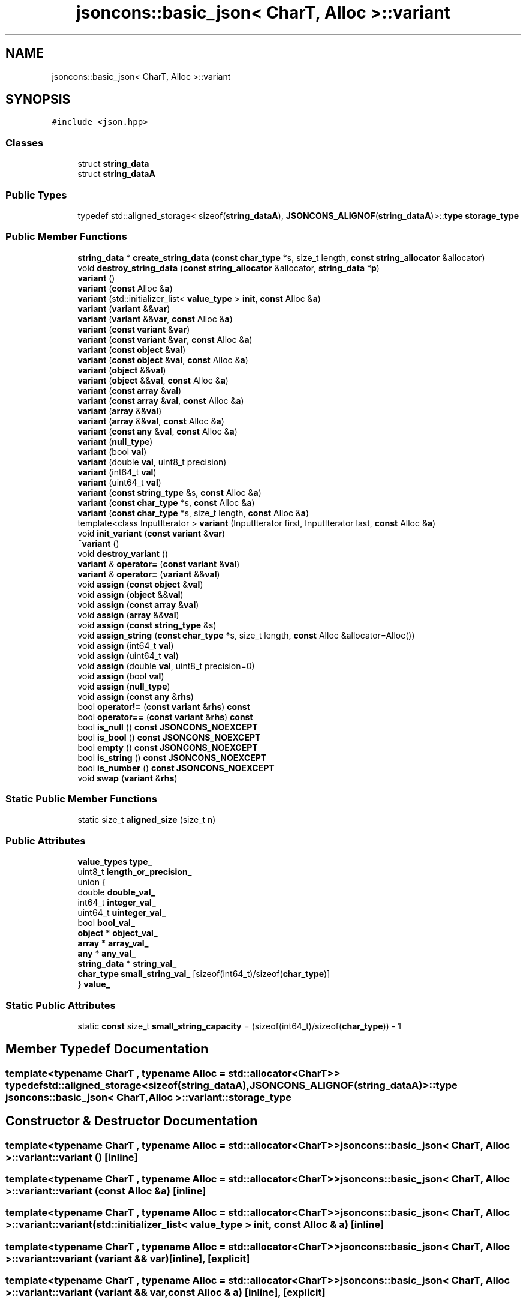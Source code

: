 .TH "jsoncons::basic_json< CharT, Alloc >::variant" 3 "Sun Jul 12 2020" "My Project" \" -*- nroff -*-
.ad l
.nh
.SH NAME
jsoncons::basic_json< CharT, Alloc >::variant
.SH SYNOPSIS
.br
.PP
.PP
\fC#include <json\&.hpp>\fP
.SS "Classes"

.in +1c
.ti -1c
.RI "struct \fBstring_data\fP"
.br
.ti -1c
.RI "struct \fBstring_dataA\fP"
.br
.in -1c
.SS "Public Types"

.in +1c
.ti -1c
.RI "typedef std::aligned_storage< sizeof(\fBstring_dataA\fP), \fBJSONCONS_ALIGNOF\fP(\fBstring_dataA\fP)>::\fBtype\fP \fBstorage_type\fP"
.br
.in -1c
.SS "Public Member Functions"

.in +1c
.ti -1c
.RI "\fBstring_data\fP * \fBcreate_string_data\fP (\fBconst\fP \fBchar_type\fP *s, size_t length, \fBconst\fP \fBstring_allocator\fP &allocator)"
.br
.ti -1c
.RI "void \fBdestroy_string_data\fP (\fBconst\fP \fBstring_allocator\fP &allocator, \fBstring_data\fP *\fBp\fP)"
.br
.ti -1c
.RI "\fBvariant\fP ()"
.br
.ti -1c
.RI "\fBvariant\fP (\fBconst\fP Alloc &\fBa\fP)"
.br
.ti -1c
.RI "\fBvariant\fP (std::initializer_list< \fBvalue_type\fP > \fBinit\fP, \fBconst\fP Alloc &\fBa\fP)"
.br
.ti -1c
.RI "\fBvariant\fP (\fBvariant\fP &&\fBvar\fP)"
.br
.ti -1c
.RI "\fBvariant\fP (\fBvariant\fP &&\fBvar\fP, \fBconst\fP Alloc &\fBa\fP)"
.br
.ti -1c
.RI "\fBvariant\fP (\fBconst\fP \fBvariant\fP &\fBvar\fP)"
.br
.ti -1c
.RI "\fBvariant\fP (\fBconst\fP \fBvariant\fP &\fBvar\fP, \fBconst\fP Alloc &\fBa\fP)"
.br
.ti -1c
.RI "\fBvariant\fP (\fBconst\fP \fBobject\fP &\fBval\fP)"
.br
.ti -1c
.RI "\fBvariant\fP (\fBconst\fP \fBobject\fP &\fBval\fP, \fBconst\fP Alloc &\fBa\fP)"
.br
.ti -1c
.RI "\fBvariant\fP (\fBobject\fP &&\fBval\fP)"
.br
.ti -1c
.RI "\fBvariant\fP (\fBobject\fP &&\fBval\fP, \fBconst\fP Alloc &\fBa\fP)"
.br
.ti -1c
.RI "\fBvariant\fP (\fBconst\fP \fBarray\fP &\fBval\fP)"
.br
.ti -1c
.RI "\fBvariant\fP (\fBconst\fP \fBarray\fP &\fBval\fP, \fBconst\fP Alloc &\fBa\fP)"
.br
.ti -1c
.RI "\fBvariant\fP (\fBarray\fP &&\fBval\fP)"
.br
.ti -1c
.RI "\fBvariant\fP (\fBarray\fP &&\fBval\fP, \fBconst\fP Alloc &\fBa\fP)"
.br
.ti -1c
.RI "\fBvariant\fP (\fBconst\fP \fBany\fP &\fBval\fP, \fBconst\fP Alloc &\fBa\fP)"
.br
.ti -1c
.RI "\fBvariant\fP (\fBnull_type\fP)"
.br
.ti -1c
.RI "\fBvariant\fP (bool \fBval\fP)"
.br
.ti -1c
.RI "\fBvariant\fP (double \fBval\fP, uint8_t precision)"
.br
.ti -1c
.RI "\fBvariant\fP (int64_t \fBval\fP)"
.br
.ti -1c
.RI "\fBvariant\fP (uint64_t \fBval\fP)"
.br
.ti -1c
.RI "\fBvariant\fP (\fBconst\fP \fBstring_type\fP &s, \fBconst\fP Alloc &\fBa\fP)"
.br
.ti -1c
.RI "\fBvariant\fP (\fBconst\fP \fBchar_type\fP *s, \fBconst\fP Alloc &\fBa\fP)"
.br
.ti -1c
.RI "\fBvariant\fP (\fBconst\fP \fBchar_type\fP *s, size_t length, \fBconst\fP Alloc &\fBa\fP)"
.br
.ti -1c
.RI "template<class InputIterator > \fBvariant\fP (InputIterator first, InputIterator last, \fBconst\fP Alloc &\fBa\fP)"
.br
.ti -1c
.RI "void \fBinit_variant\fP (\fBconst\fP \fBvariant\fP &\fBvar\fP)"
.br
.ti -1c
.RI "\fB~variant\fP ()"
.br
.ti -1c
.RI "void \fBdestroy_variant\fP ()"
.br
.ti -1c
.RI "\fBvariant\fP & \fBoperator=\fP (\fBconst\fP \fBvariant\fP &\fBval\fP)"
.br
.ti -1c
.RI "\fBvariant\fP & \fBoperator=\fP (\fBvariant\fP &&\fBval\fP)"
.br
.ti -1c
.RI "void \fBassign\fP (\fBconst\fP \fBobject\fP &\fBval\fP)"
.br
.ti -1c
.RI "void \fBassign\fP (\fBobject\fP &&\fBval\fP)"
.br
.ti -1c
.RI "void \fBassign\fP (\fBconst\fP \fBarray\fP &\fBval\fP)"
.br
.ti -1c
.RI "void \fBassign\fP (\fBarray\fP &&\fBval\fP)"
.br
.ti -1c
.RI "void \fBassign\fP (\fBconst\fP \fBstring_type\fP &s)"
.br
.ti -1c
.RI "void \fBassign_string\fP (\fBconst\fP \fBchar_type\fP *s, size_t length, \fBconst\fP Alloc &allocator=Alloc())"
.br
.ti -1c
.RI "void \fBassign\fP (int64_t \fBval\fP)"
.br
.ti -1c
.RI "void \fBassign\fP (uint64_t \fBval\fP)"
.br
.ti -1c
.RI "void \fBassign\fP (double \fBval\fP, uint8_t precision=0)"
.br
.ti -1c
.RI "void \fBassign\fP (bool \fBval\fP)"
.br
.ti -1c
.RI "void \fBassign\fP (\fBnull_type\fP)"
.br
.ti -1c
.RI "void \fBassign\fP (\fBconst\fP \fBany\fP &\fBrhs\fP)"
.br
.ti -1c
.RI "bool \fBoperator!=\fP (\fBconst\fP \fBvariant\fP &\fBrhs\fP) \fBconst\fP"
.br
.ti -1c
.RI "bool \fBoperator==\fP (\fBconst\fP \fBvariant\fP &\fBrhs\fP) \fBconst\fP"
.br
.ti -1c
.RI "bool \fBis_null\fP () \fBconst\fP \fBJSONCONS_NOEXCEPT\fP"
.br
.ti -1c
.RI "bool \fBis_bool\fP () \fBconst\fP \fBJSONCONS_NOEXCEPT\fP"
.br
.ti -1c
.RI "bool \fBempty\fP () \fBconst\fP \fBJSONCONS_NOEXCEPT\fP"
.br
.ti -1c
.RI "bool \fBis_string\fP () \fBconst\fP \fBJSONCONS_NOEXCEPT\fP"
.br
.ti -1c
.RI "bool \fBis_number\fP () \fBconst\fP \fBJSONCONS_NOEXCEPT\fP"
.br
.ti -1c
.RI "void \fBswap\fP (\fBvariant\fP &\fBrhs\fP)"
.br
.in -1c
.SS "Static Public Member Functions"

.in +1c
.ti -1c
.RI "static size_t \fBaligned_size\fP (size_t n)"
.br
.in -1c
.SS "Public Attributes"

.in +1c
.ti -1c
.RI "\fBvalue_types\fP \fBtype_\fP"
.br
.ti -1c
.RI "uint8_t \fBlength_or_precision_\fP"
.br
.ti -1c
.RI "union {"
.br
.ti -1c
.RI "   double \fBdouble_val_\fP"
.br
.ti -1c
.RI "   int64_t \fBinteger_val_\fP"
.br
.ti -1c
.RI "   uint64_t \fBuinteger_val_\fP"
.br
.ti -1c
.RI "   bool \fBbool_val_\fP"
.br
.ti -1c
.RI "   \fBobject\fP * \fBobject_val_\fP"
.br
.ti -1c
.RI "   \fBarray\fP * \fBarray_val_\fP"
.br
.ti -1c
.RI "   \fBany\fP * \fBany_val_\fP"
.br
.ti -1c
.RI "   \fBstring_data\fP * \fBstring_val_\fP"
.br
.ti -1c
.RI "   \fBchar_type\fP \fBsmall_string_val_\fP [sizeof(int64_t)/sizeof(\fBchar_type\fP)]"
.br
.ti -1c
.RI "} \fBvalue_\fP"
.br
.in -1c
.SS "Static Public Attributes"

.in +1c
.ti -1c
.RI "static \fBconst\fP size_t \fBsmall_string_capacity\fP = (sizeof(int64_t)/sizeof(\fBchar_type\fP)) \- 1"
.br
.in -1c
.SH "Member Typedef Documentation"
.PP 
.SS "template<typename CharT , typename Alloc  = std::allocator<CharT>> typedef std::aligned_storage<sizeof(\fBstring_dataA\fP), \fBJSONCONS_ALIGNOF\fP(\fBstring_dataA\fP)>::\fBtype\fP \fBjsoncons::basic_json\fP< CharT, Alloc >::\fBvariant::storage_type\fP"

.SH "Constructor & Destructor Documentation"
.PP 
.SS "template<typename CharT , typename Alloc  = std::allocator<CharT>> \fBjsoncons::basic_json\fP< CharT, Alloc >::variant::variant ()\fC [inline]\fP"

.SS "template<typename CharT , typename Alloc  = std::allocator<CharT>> \fBjsoncons::basic_json\fP< CharT, Alloc >::variant::variant (\fBconst\fP Alloc & a)\fC [inline]\fP"

.SS "template<typename CharT , typename Alloc  = std::allocator<CharT>> \fBjsoncons::basic_json\fP< CharT, Alloc >::variant::variant (std::initializer_list< \fBvalue_type\fP > init, \fBconst\fP Alloc & a)\fC [inline]\fP"

.SS "template<typename CharT , typename Alloc  = std::allocator<CharT>> \fBjsoncons::basic_json\fP< CharT, Alloc >::variant::variant (\fBvariant\fP && var)\fC [inline]\fP, \fC [explicit]\fP"

.SS "template<typename CharT , typename Alloc  = std::allocator<CharT>> \fBjsoncons::basic_json\fP< CharT, Alloc >::variant::variant (\fBvariant\fP && var, \fBconst\fP Alloc & a)\fC [inline]\fP, \fC [explicit]\fP"

.SS "template<typename CharT , typename Alloc  = std::allocator<CharT>> \fBjsoncons::basic_json\fP< CharT, Alloc >::variant::variant (\fBconst\fP \fBvariant\fP & var)\fC [inline]\fP, \fC [explicit]\fP"

.SS "template<typename CharT , typename Alloc  = std::allocator<CharT>> \fBjsoncons::basic_json\fP< CharT, Alloc >::variant::variant (\fBconst\fP \fBvariant\fP & var, \fBconst\fP Alloc & a)\fC [inline]\fP, \fC [explicit]\fP"

.SS "template<typename CharT , typename Alloc  = std::allocator<CharT>> \fBjsoncons::basic_json\fP< CharT, Alloc >::variant::variant (\fBconst\fP \fBobject\fP & val)\fC [inline]\fP"

.SS "template<typename CharT , typename Alloc  = std::allocator<CharT>> \fBjsoncons::basic_json\fP< CharT, Alloc >::variant::variant (\fBconst\fP \fBobject\fP & val, \fBconst\fP Alloc & a)\fC [inline]\fP"

.SS "template<typename CharT , typename Alloc  = std::allocator<CharT>> \fBjsoncons::basic_json\fP< CharT, Alloc >::variant::variant (\fBobject\fP && val)\fC [inline]\fP"

.SS "template<typename CharT , typename Alloc  = std::allocator<CharT>> \fBjsoncons::basic_json\fP< CharT, Alloc >::variant::variant (\fBobject\fP && val, \fBconst\fP Alloc & a)\fC [inline]\fP"

.SS "template<typename CharT , typename Alloc  = std::allocator<CharT>> \fBjsoncons::basic_json\fP< CharT, Alloc >::variant::variant (\fBconst\fP \fBarray\fP & val)\fC [inline]\fP"

.SS "template<typename CharT , typename Alloc  = std::allocator<CharT>> \fBjsoncons::basic_json\fP< CharT, Alloc >::variant::variant (\fBconst\fP \fBarray\fP & val, \fBconst\fP Alloc & a)\fC [inline]\fP"

.SS "template<typename CharT , typename Alloc  = std::allocator<CharT>> \fBjsoncons::basic_json\fP< CharT, Alloc >::variant::variant (\fBarray\fP && val)\fC [inline]\fP"

.SS "template<typename CharT , typename Alloc  = std::allocator<CharT>> \fBjsoncons::basic_json\fP< CharT, Alloc >::variant::variant (\fBarray\fP && val, \fBconst\fP Alloc & a)\fC [inline]\fP"

.SS "template<typename CharT , typename Alloc  = std::allocator<CharT>> \fBjsoncons::basic_json\fP< CharT, Alloc >::variant::variant (\fBconst\fP \fBany\fP & val, \fBconst\fP Alloc & a)\fC [inline]\fP, \fC [explicit]\fP"

.SS "template<typename CharT , typename Alloc  = std::allocator<CharT>> \fBjsoncons::basic_json\fP< CharT, Alloc >::variant::variant (\fBnull_type\fP)\fC [inline]\fP, \fC [explicit]\fP"

.SS "template<typename CharT , typename Alloc  = std::allocator<CharT>> \fBjsoncons::basic_json\fP< CharT, Alloc >::variant::variant (bool val)\fC [inline]\fP, \fC [explicit]\fP"

.SS "template<typename CharT , typename Alloc  = std::allocator<CharT>> \fBjsoncons::basic_json\fP< CharT, Alloc >::variant::variant (double val, uint8_t precision)\fC [inline]\fP, \fC [explicit]\fP"

.SS "template<typename CharT , typename Alloc  = std::allocator<CharT>> \fBjsoncons::basic_json\fP< CharT, Alloc >::variant::variant (int64_t val)\fC [inline]\fP, \fC [explicit]\fP"

.SS "template<typename CharT , typename Alloc  = std::allocator<CharT>> \fBjsoncons::basic_json\fP< CharT, Alloc >::variant::variant (uint64_t val)\fC [inline]\fP, \fC [explicit]\fP"

.SS "template<typename CharT , typename Alloc  = std::allocator<CharT>> \fBjsoncons::basic_json\fP< CharT, Alloc >::variant::variant (\fBconst\fP \fBstring_type\fP & s, \fBconst\fP Alloc & a)\fC [inline]\fP, \fC [explicit]\fP"

.SS "template<typename CharT , typename Alloc  = std::allocator<CharT>> \fBjsoncons::basic_json\fP< CharT, Alloc >::variant::variant (\fBconst\fP \fBchar_type\fP * s, \fBconst\fP Alloc & a)\fC [inline]\fP, \fC [explicit]\fP"

.SS "template<typename CharT , typename Alloc  = std::allocator<CharT>> \fBjsoncons::basic_json\fP< CharT, Alloc >::variant::variant (\fBconst\fP \fBchar_type\fP * s, size_t length, \fBconst\fP Alloc & a)\fC [inline]\fP, \fC [explicit]\fP"

.SS "template<typename CharT , typename Alloc  = std::allocator<CharT>> template<class InputIterator > \fBjsoncons::basic_json\fP< CharT, Alloc >::variant::variant (InputIterator first, InputIterator last, \fBconst\fP Alloc & a)\fC [inline]\fP"

.SS "template<typename CharT , typename Alloc  = std::allocator<CharT>> \fBjsoncons::basic_json\fP< CharT, Alloc >::variant::~variant ()\fC [inline]\fP"

.SH "Member Function Documentation"
.PP 
.SS "template<typename CharT , typename Alloc  = std::allocator<CharT>> static size_t \fBjsoncons::basic_json\fP< CharT, Alloc >::variant::aligned_size (size_t n)\fC [inline]\fP, \fC [static]\fP"

.SS "template<typename CharT , typename Alloc  = std::allocator<CharT>> void \fBjsoncons::basic_json\fP< CharT, Alloc >::variant::assign (\fBarray\fP && val)\fC [inline]\fP"

.SS "template<typename CharT , typename Alloc  = std::allocator<CharT>> void \fBjsoncons::basic_json\fP< CharT, Alloc >::variant::assign (bool val)\fC [inline]\fP"

.SS "template<typename CharT , typename Alloc  = std::allocator<CharT>> void \fBjsoncons::basic_json\fP< CharT, Alloc >::variant::assign (\fBconst\fP \fBany\fP & rhs)\fC [inline]\fP"

.SS "template<typename CharT , typename Alloc  = std::allocator<CharT>> void \fBjsoncons::basic_json\fP< CharT, Alloc >::variant::assign (\fBconst\fP \fBarray\fP & val)\fC [inline]\fP"

.SS "template<typename CharT , typename Alloc  = std::allocator<CharT>> void \fBjsoncons::basic_json\fP< CharT, Alloc >::variant::assign (\fBconst\fP \fBobject\fP & val)\fC [inline]\fP"

.SS "template<typename CharT , typename Alloc  = std::allocator<CharT>> void \fBjsoncons::basic_json\fP< CharT, Alloc >::variant::assign (\fBconst\fP \fBstring_type\fP & s)\fC [inline]\fP"

.SS "template<typename CharT , typename Alloc  = std::allocator<CharT>> void \fBjsoncons::basic_json\fP< CharT, Alloc >::variant::assign (double val, uint8_t precision = \fC0\fP)\fC [inline]\fP"

.SS "template<typename CharT , typename Alloc  = std::allocator<CharT>> void \fBjsoncons::basic_json\fP< CharT, Alloc >::variant::assign (int64_t val)\fC [inline]\fP"

.SS "template<typename CharT , typename Alloc  = std::allocator<CharT>> void \fBjsoncons::basic_json\fP< CharT, Alloc >::variant::assign (\fBnull_type\fP)\fC [inline]\fP"

.SS "template<typename CharT , typename Alloc  = std::allocator<CharT>> void \fBjsoncons::basic_json\fP< CharT, Alloc >::variant::assign (\fBobject\fP && val)\fC [inline]\fP"

.SS "template<typename CharT , typename Alloc  = std::allocator<CharT>> void \fBjsoncons::basic_json\fP< CharT, Alloc >::variant::assign (uint64_t val)\fC [inline]\fP"

.SS "template<typename CharT , typename Alloc  = std::allocator<CharT>> void \fBjsoncons::basic_json\fP< CharT, Alloc >::variant::assign_string (\fBconst\fP \fBchar_type\fP * s, size_t length, \fBconst\fP Alloc & allocator = \fCAlloc()\fP)\fC [inline]\fP"

.SS "template<typename CharT , typename Alloc  = std::allocator<CharT>> \fBstring_data\fP* \fBjsoncons::basic_json\fP< CharT, Alloc >::variant::create_string_data (\fBconst\fP \fBchar_type\fP * s, size_t length, \fBconst\fP \fBstring_allocator\fP & allocator)\fC [inline]\fP"

.SS "template<typename CharT , typename Alloc  = std::allocator<CharT>> void \fBjsoncons::basic_json\fP< CharT, Alloc >::variant::destroy_string_data (\fBconst\fP \fBstring_allocator\fP & allocator, \fBstring_data\fP * p)\fC [inline]\fP"

.SS "template<typename CharT , typename Alloc  = std::allocator<CharT>> void \fBjsoncons::basic_json\fP< CharT, Alloc >::variant::destroy_variant ()\fC [inline]\fP"

.SS "template<typename CharT , typename Alloc  = std::allocator<CharT>> bool \fBjsoncons::basic_json\fP< CharT, Alloc >::variant::empty () const\fC [inline]\fP"

.SS "template<typename CharT , typename Alloc  = std::allocator<CharT>> void \fBjsoncons::basic_json\fP< CharT, Alloc >::variant::init_variant (\fBconst\fP \fBvariant\fP & var)\fC [inline]\fP"

.SS "template<typename CharT , typename Alloc  = std::allocator<CharT>> bool \fBjsoncons::basic_json\fP< CharT, Alloc >::variant::is_bool () const\fC [inline]\fP"

.SS "template<typename CharT , typename Alloc  = std::allocator<CharT>> bool \fBjsoncons::basic_json\fP< CharT, Alloc >::variant::is_null () const\fC [inline]\fP"

.SS "template<typename CharT , typename Alloc  = std::allocator<CharT>> bool \fBjsoncons::basic_json\fP< CharT, Alloc >::variant::is_number () const\fC [inline]\fP"

.SS "template<typename CharT , typename Alloc  = std::allocator<CharT>> bool \fBjsoncons::basic_json\fP< CharT, Alloc >::variant::is_string () const\fC [inline]\fP"

.SS "template<typename CharT , typename Alloc  = std::allocator<CharT>> bool \fBjsoncons::basic_json\fP< CharT, Alloc >::variant::operator!= (\fBconst\fP \fBvariant\fP & rhs) const\fC [inline]\fP"

.SS "template<typename CharT , typename Alloc  = std::allocator<CharT>> \fBvariant\fP& \fBjsoncons::basic_json\fP< CharT, Alloc >::variant::operator= (\fBconst\fP \fBvariant\fP & val)\fC [inline]\fP"

.SS "template<typename CharT , typename Alloc  = std::allocator<CharT>> \fBvariant\fP& \fBjsoncons::basic_json\fP< CharT, Alloc >::variant::operator= (\fBvariant\fP && val)\fC [inline]\fP"

.SS "template<typename CharT , typename Alloc  = std::allocator<CharT>> bool \fBjsoncons::basic_json\fP< CharT, Alloc >::variant::operator== (\fBconst\fP \fBvariant\fP & rhs) const\fC [inline]\fP"

.SS "template<typename CharT , typename Alloc  = std::allocator<CharT>> void \fBjsoncons::basic_json\fP< CharT, Alloc >::variant::swap (\fBvariant\fP & rhs)\fC [inline]\fP"

.SH "Member Data Documentation"
.PP 
.SS "template<typename CharT , typename Alloc  = std::allocator<CharT>> \fBany\fP* \fBjsoncons::basic_json\fP< CharT, Alloc >::variant::any_val_"

.SS "template<typename CharT , typename Alloc  = std::allocator<CharT>> \fBarray\fP* \fBjsoncons::basic_json\fP< CharT, Alloc >::variant::array_val_"

.SS "template<typename CharT , typename Alloc  = std::allocator<CharT>> bool \fBjsoncons::basic_json\fP< CharT, Alloc >::variant::bool_val_"

.SS "template<typename CharT , typename Alloc  = std::allocator<CharT>> double \fBjsoncons::basic_json\fP< CharT, Alloc >::variant::double_val_"

.SS "template<typename CharT , typename Alloc  = std::allocator<CharT>> int64_t \fBjsoncons::basic_json\fP< CharT, Alloc >::variant::integer_val_"

.SS "template<typename CharT , typename Alloc  = std::allocator<CharT>> uint8_t \fBjsoncons::basic_json\fP< CharT, Alloc >::variant::length_or_precision_"

.SS "template<typename CharT , typename Alloc  = std::allocator<CharT>> \fBobject\fP* \fBjsoncons::basic_json\fP< CharT, Alloc >::variant::object_val_"

.SS "template<typename CharT , typename Alloc  = std::allocator<CharT>> \fBconst\fP size_t \fBjsoncons::basic_json\fP< CharT, Alloc >::variant::small_string_capacity = (sizeof(int64_t)/sizeof(\fBchar_type\fP)) \- 1\fC [static]\fP"

.SS "template<typename CharT , typename Alloc  = std::allocator<CharT>> \fBchar_type\fP \fBjsoncons::basic_json\fP< CharT, Alloc >::variant::small_string_val_[sizeof(int64_t)/sizeof(\fBchar_type\fP)]"

.SS "template<typename CharT , typename Alloc  = std::allocator<CharT>> \fBstring_data\fP* \fBjsoncons::basic_json\fP< CharT, Alloc >::variant::string_val_"

.SS "template<typename CharT , typename Alloc  = std::allocator<CharT>> \fBvalue_types\fP \fBjsoncons::basic_json\fP< CharT, Alloc >::variant::type_"

.SS "template<typename CharT , typename Alloc  = std::allocator<CharT>> uint64_t \fBjsoncons::basic_json\fP< CharT, Alloc >::variant::uinteger_val_"

.SS "union { \&.\&.\&. }  \fBjsoncons::basic_json\fP< CharT, Alloc >::variant::value_"


.SH "Author"
.PP 
Generated automatically by Doxygen for My Project from the source code\&.
